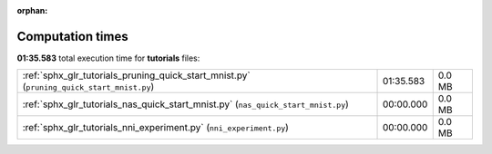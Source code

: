 
:orphan:

.. _sphx_glr_tutorials_sg_execution_times:

Computation times
=================
**01:35.583** total execution time for **tutorials** files:

+-------------------------------------------------------------------------------------------+-----------+--------+
| :ref:`sphx_glr_tutorials_pruning_quick_start_mnist.py` (``pruning_quick_start_mnist.py``) | 01:35.583 | 0.0 MB |
+-------------------------------------------------------------------------------------------+-----------+--------+
| :ref:`sphx_glr_tutorials_nas_quick_start_mnist.py` (``nas_quick_start_mnist.py``)         | 00:00.000 | 0.0 MB |
+-------------------------------------------------------------------------------------------+-----------+--------+
| :ref:`sphx_glr_tutorials_nni_experiment.py` (``nni_experiment.py``)                       | 00:00.000 | 0.0 MB |
+-------------------------------------------------------------------------------------------+-----------+--------+
